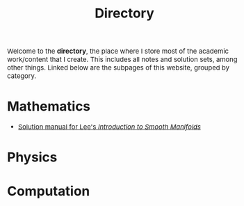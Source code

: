 #+TITLE:Directory
#+DESCRIPTION:Directory
#+HTML_HEAD: <link rel="stylesheet" type="text/css" href="https://gongzhitaao.org/orgcss/org.css"/>
#+HTML_HEAD: <style> body {font-size:15px;} </style>

Welcome to the *directory*, the place where I store most of the academic work/content that I create. This includes all notes and solution sets, among other things.
Linked below are the subpages of this website, grouped by category.

* Mathematics

+ [[https://thecoherentstate.github.io/directory/diff_geo/lee][Solution manual for Lee's /Introduction to Smooth Manifolds/]]

* Physics

* Computation
